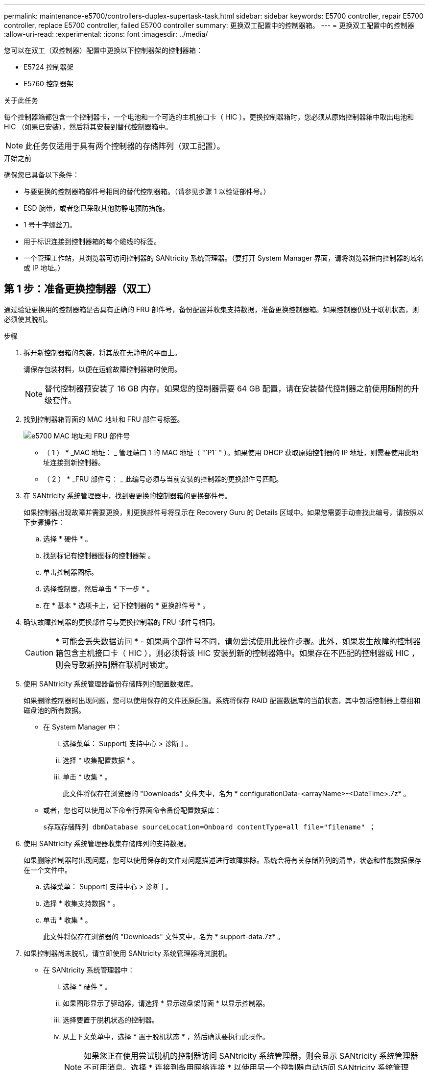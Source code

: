 ---
permalink: maintenance-e5700/controllers-duplex-supertask-task.html 
sidebar: sidebar 
keywords: E5700 controller, repair E5700 controller, replace E5700 controller, failed E5700 controller 
summary: 更换双工配置中的控制器箱。 
---
= 更换双工配置中的控制器
:allow-uri-read: 
:experimental: 
:icons: font
:imagesdir: ../media/


[role="lead"]
您可以在双工（双控制器）配置中更换以下控制器架的控制器箱：

* E5724 控制器架
* E5760 控制器架


.关于此任务
每个控制器箱都包含一个控制器卡，一个电池和一个可选的主机接口卡（ HIC ）。更换控制器箱时，您必须从原始控制器箱中取出电池和 HIC （如果已安装），然后将其安装到替代控制器箱中。


NOTE: 此任务仅适用于具有两个控制器的存储阵列（双工配置）。

.开始之前
确保您已具备以下条件：

* 与要更换的控制器箱部件号相同的替代控制器箱。（请参见步骤 1 以验证部件号。）
* ESD 腕带，或者您已采取其他防静电预防措施。
* 1 号十字螺丝刀。
* 用于标识连接到控制器箱的每个缆线的标签。
* 一个管理工作站，其浏览器可访问控制器的 SANtricity 系统管理器。（要打开 System Manager 界面，请将浏览器指向控制器的域名或 IP 地址。）




== 第 1 步：准备更换控制器（双工）

通过验证更换用的控制器箱是否具有正确的 FRU 部件号，备份配置并收集支持数据，准备更换控制器箱。如果控制器仍处于联机状态，则必须使其脱机。

.步骤
. 拆开新控制器箱的包装，将其放在无静电的平面上。
+
请保存包装材料，以便在运输故障控制器箱时使用。

+

NOTE: 替代控制器预安装了 16 GB 内存。如果您的控制器需要 64 GB 配置，请在安装替代控制器之前使用随附的升级套件。

. 找到控制器箱背面的 MAC 地址和 FRU 部件号标签。
+
image::../media/e5700_mac_address_and_fru_part_number.png[e5700 MAC 地址和 FRU 部件号]

+
* （ 1 ） * _MAC 地址： _ 管理端口 1 的 MAC 地址（ "`P1` " ）。如果使用 DHCP 获取原始控制器的 IP 地址，则需要使用此地址连接到新控制器。

+
* （ 2 ） * _FRU 部件号： _ 此编号必须与当前安装的控制器的更换部件号匹配。

. 在 SANtricity 系统管理器中，找到要更换的控制器箱的更换部件号。
+
如果控制器出现故障并需要更换，则更换部件号将显示在 Recovery Guru 的 Details 区域中。如果您需要手动查找此编号，请按照以下步骤操作：

+
.. 选择 * 硬件 * 。
.. 找到标记有控制器图标的控制器架 image:../media/sam1130_ss_hardware_controller_icon_maint-e5700.gif[""]。
.. 单击控制器图标。
.. 选择控制器，然后单击 * 下一步 * 。
.. 在 * 基本 * 选项卡上，记下控制器的 * 更换部件号 * 。


. 确认故障控制器的更换部件号与更换控制器的 FRU 部件号相同。
+

CAUTION: * 可能会丢失数据访问 * - 如果两个部件号不同，请勿尝试使用此操作步骤。此外，如果发生故障的控制器箱包含主机接口卡（ HIC ），则必须将该 HIC 安装到新的控制器箱中。如果存在不匹配的控制器或 HIC ，则会导致新控制器在联机时锁定。

. 使用 SANtricity 系统管理器备份存储阵列的配置数据库。
+
如果删除控制器时出现问题，您可以使用保存的文件还原配置。系统将保存 RAID 配置数据库的当前状态，其中包括控制器上卷组和磁盘池的所有数据。

+
** 在 System Manager 中：
+
... 选择菜单： Support[ 支持中心 > 诊断 ] 。
... 选择 * 收集配置数据 * 。
... 单击 * 收集 * 。
+
此文件将保存在浏览器的 "Downloads" 文件夹中，名为 * configurationData-<arrayName>-<DateTime>.7z* 。



** 或者，您也可以使用以下命令行界面命令备份配置数据库：
+
`s存取存储阵列 dbmDatabase sourceLocation=Onboard contentType=all file="filename" ；`



. 使用 SANtricity 系统管理器收集存储阵列的支持数据。
+
如果删除控制器时出现问题，您可以使用保存的文件对问题描述进行故障排除。系统会将有关存储阵列的清单，状态和性能数据保存在一个文件中。

+
.. 选择菜单： Support[ 支持中心 > 诊断 ] 。
.. 选择 * 收集支持数据 * 。
.. 单击 * 收集 * 。
+
此文件将保存在浏览器的 "Downloads" 文件夹中，名为 * support-data.7z* 。



. 如果控制器尚未脱机，请立即使用 SANtricity 系统管理器将其脱机。
+
** 在 SANtricity 系统管理器中：
+
... 选择 * 硬件 * 。
... 如果图形显示了驱动器，请选择 * 显示磁盘架背面 * 以显示控制器。
... 选择要置于脱机状态的控制器。
... 从上下文菜单中，选择 * 置于脱机状态 * ，然后确认要执行此操作。
+

NOTE: 如果您正在使用尝试脱机的控制器访问 SANtricity 系统管理器，则会显示 SANtricity 系统管理器不可用消息。选择 * 连接到备用网络连接 * 以使用另一个控制器自动访问 SANtricity 系统管理器。



** 或者，您也可以使用以下命令行界面命令使控制器脱机：
+
* 对于控制器 A ： * `set controller [a] availability = 脱机`

+
* 对于控制器 B ： * `set controller [b] availability = 脱机`



. 等待 SANtricity System Manager 将控制器状态更新为脱机。
+

CAUTION: 更新状态之前，请勿开始任何其他操作。

. 从 Recovery Guru 中选择 * 重新检查 * ，然后确认详细信息区域中的 * 确定删除 * 字段显示 * 是 * ，表示可以安全删除此组件。




== 第 2 步：卸下控制器箱（双工）

拆下一个控制器箱，将故障箱更换为一个新的控制器箱。

.步骤
. 戴上 ESD 腕带或采取其他防静电预防措施。
. 为连接到控制器箱的每个缆线贴上标签。
. 断开控制器箱的所有缆线。
+

CAUTION: To prevent degraded performance, do not twist, fold, pinch, or step on the cables.

. 如果控制器箱中的 HIC 使用 SFP+ 收发器，请卸下 SFP 。
+
由于必须从故障控制器箱中卸下 HIC ，因此必须从 HIC 端口中卸下所有 SFP 。但是，您可以保留在基板主机端口中安装的任何 SFP 。重新连接缆线后，您可以将这些 SFP 移至新控制器箱。

. 确认控制器背面的缓存活动 LED 是否熄灭。
. 按压凸轮把手上的闩锁，直到其释放为止，然后打开右侧的凸轮把手，以从磁盘架中释放控制器箱。
+
下图是 E5724 控制器架的示例：

+
image::../media/28_dwg_e2824_remove_controller_canister_maint-e5700.gif[28 dwg e2824 卸下控制器箱 maint e5700]

+
* （ 1 ） * _ 控制器箱 _

+
* （ 2 ） * _Cam handle

+
下图是 E5760 控制器架的示例：

+
image::../media/28_dwg_e2860_add_controller_canister_maint-e5700.gif[28 dwg e2860 添加控制器箱维护 e5700]

+
* （ 1 ） * _ 控制器箱 _

+
* （ 2 ） * _Cam handle

. 用两只手和凸轮把手将控制器箱滑出磁盘架。
+

CAUTION: 始终用双手支撑控制器箱的重量。

+
如果要从 E5724 控制器架中卸下控制器箱，则一个翼片会摆入到位以阻止空托架，从而有助于保持气流和散热。

. 将控制器箱翻转，使可拆卸盖朝上。
. 将控制器箱放在无静电的平面上。




== 第 3 步：取出电池（双工）

取出电池，以便安装新控制器。

.步骤
. 向下按按钮并滑动控制器箱盖，即可取下控制器箱盖。
. 确认控制器（电池和 DIMM 之间）中的绿色 LED 熄灭。
+
如果此绿色 LED 亮起，则表示控制器仍在使用电池电源。您必须等待此 LED 熄灭，然后才能卸下任何组件。

+
image::../media/28_dwg_e2800_internal_cache_active_led_maint-e5700.gif[28 dwg e2800 内部缓存活动 LED maint e5700]

+
* （ 1 ） * _Internal Cache Active LED_

+
* （ 2 ） * 电池 _

. 找到电池的蓝色释放闩锁。
. 向下推动释放闩锁并将其从控制器箱中移出，以解锁电池。
+
image::../media/28_dwg_e2800_remove_battery_maint-e5700.gif[28 dwg e2800 取出电池维护 e5700]

+
* （ 1 ） * 电池释放闩锁 _

+
* （ 2 ） * 电池 _

. 抬起电池，将其滑出控制器箱。




== 第 4 步：卸下主机接口卡（双工）

如果控制器箱包含主机接口卡（ HIC ），请从原始控制器箱中取出 HIC ，以便可以在新控制器箱中重复使用。

.步骤
. 使用 1 号十字螺丝刀卸下将 HIC 面板连接到控制器箱的螺钉。
+
有四个螺钉：一个在顶部，一个在侧面，两个在正面。

+
image::../media/28_dwg_e2800_hic_faceplace_screws_maint-e5700.gif[28 dwg e2800 hic faceplace 螺丝 maint e5700]

. 卸下 HIC 面板。
. 使用您的手指或十字螺丝刀松开将 HIC 固定到控制器卡的三个翼形螺钉。
. 小心地将 HIC 从控制器卡上卸下，方法是将该卡抬起并滑回。
+

NOTE: 请注意，不要擦除或撞击 HIC 底部或控制器卡顶部的组件。

+
image::../media/28_dwg_e2800_hic_thumbscrews_maint-e5700.gif[28 个 dwg e2800 hic 翼形螺钉 maint e5700]

+
* （ 1 ） * _ 主机接口卡（ HIC ） _

+
* （ 2 ） * _ 翼形螺钉 _

. 将 HIC 放置在无静电表面上。




== 第 5 步：安装电池（双工）

将电池安装到更换用的控制器箱中。您可以安装从原始控制器箱中取出的电池，也可以安装您订购的新电池。

.步骤
. 将替代控制器箱翻转，使可拆卸盖朝上。
. 向下按压盖板按钮，然后将盖板滑出。
. 调整控制器箱的方向，使电池插槽面向您。
. 将电池略微向下插入控制器箱。
+
您必须将电池前部的金属法兰插入控制器箱底部的插槽中，然后将电池顶部滑入控制器箱左侧的小对齐销下。

. 向上移动电池闩锁以固定电池。
+
当闩锁卡入到位时，闩锁的底部会挂到机箱上的金属插槽中。

+
image::../media/28_dwg_e2800_insert_battery_maint-e5700.gif[28 dwg e2800 插入电池维护 e5700]

+
* （ 1 ） * 电池释放闩锁 _

+
* （ 2 ） * 电池 _

. 将控制器箱翻转，以确认电池安装正确。
+

CAUTION: * 可能的硬件损坏 * —电池前部的金属法兰必须完全插入控制器箱上的插槽（如第一图所示）。如果电池安装不正确（如图 2 所示），则金属法兰可能会接触控制器板，从而在您接通电源时损坏控制器。

+
** * 正确 * —电池的金属法兰已完全插入控制器上的插槽：
+
image:../media/28_dwg_e2800_battery_flange_ok_maint-e5700.gif[""]

** * 不正确 * —电池的金属法兰未插入控制器上的插槽：
+
image:../media/28_dwg_e2800_battery_flange_not_ok_maint-e5700.gif[""]







== 第 6 步：安装主机接口卡（双工）

如果从原始控制器箱中取出了 HIC ，则必须将该 HIC 安装到新控制器箱中。

.步骤
. 使用 1 号十字螺丝刀，卸下将空白面板连接到更换用控制器箱的四个螺钉，然后卸下面板。
. 将 HIC 上的三个翼形螺钉与控制器上的相应孔对齐，并将 HIC 底部的连接器与控制器卡上的 HIC 接口连接器对齐。
+
请注意，不要擦除或撞击 HIC 底部或控制器卡顶部的组件。

. 小心地将 HIC 放低到位，然后轻按 HIC 以固定 HIC 连接器。
+

CAUTION: * 可能的设备损坏 * —请务必小心，不要挤压 HIC 和翼形螺钉之间控制器 LED 的金带连接器。

+
image::../media/28_dwg_e2800_hic_thumbscrews_maint-e5700.gif[28 个 dwg e2800 hic 翼形螺钉 maint e5700]

+
* （ 1 ） * _ 主机接口卡（ HIC ） _

+
* （ 2 ） * _ 翼形螺钉 _

. 手动拧紧 HIC 翼形螺钉。
+
请勿使用螺丝刀，否则可能会过度拧紧螺钉。

. 使用 1 号十字螺丝刀，使用四个螺钉将从原始控制器箱中卸下的 HIC 面板连接到新控制器箱。
+
image::../media/28_dwg_e2800_hic_faceplace_screws_maint-e5700.gif[28 dwg e2800 hic faceplace 螺丝 maint e5700]





== 第 7 步：安装新的控制器箱（双工）

安装电池和主机接口卡（ HIC ）后，如果最初安装了一个，则可以将新的控制器箱安装到控制器架中。

.步骤
. 将控制器箱盖从背面向前滑动，直到按钮卡入到位，从而重新安装控制器箱上的盖。
. 将控制器箱翻转，使可拆卸盖朝下。
. 在凸轮把手处于打开位置的情况下，将控制器箱完全滑入控制器架。
+
image::../media/28_dwg_e2824_remove_controller_canister_maint-e5700.gif[28 dwg e2824 卸下控制器箱 maint e5700]

+
* （ 1 ） * _ 控制器箱 _

+
* （ 2 ） * _Cam handle

+
image::../media/28_dwg_e2860_add_controller_canister_maint-e5700.gif[28 dwg e2860 添加控制器箱维护 e5700]

+
* （ 1 ） * _ 控制器箱 _

+
* （ 2 ） * _Cam handle

. 将凸轮把手移至左侧，将控制器箱锁定到位。
. 在新控制器的主机端口中安装原始控制器中的 SFP ，然后重新连接所有缆线。
+
如果使用多个主机协议，请确保将 SFP 安装在正确的主机端口中。

. 如果原始控制器使用 DHCP 作为 IP 地址，请在替代控制器背面的标签上找到 MAC 地址。请您的网络管理员将您删除的控制器的 DNS/network 和 IP 地址与替代控制器的 MAC 地址相关联。
+

NOTE: 如果原始控制器未使用 DHCP 作为 IP 地址，则新控制器将采用您删除的控制器的 IP 地址。





== 第 8 步：完成控制器更换（双工）

将控制器置于联机状态，收集支持数据并恢复操作。

.步骤
. 在控制器启动时，检查控制器 LED 和七段显示器。
+
重新建立与另一控制器的通信时：

+
** 七段显示将重复显示 * 操作系统 * ， * 其他 * ， * 空白 _* 序列，以指示控制器已脱机。
** 琥珀色警示 LED 仍保持亮起状态。
** 主机链路 LED 可能亮起，闪烁或熄灭，具体取决于主机接口。image:../media/e5700_hic_3_callouts_maint-e5700.gif[""]
+
* （ 1 ） * _Host Link LED_

+
* （ 2 ） * _ 警示 LED （琥珀色） _

+
* （ 3 ） * _seven-segment display_



. 在控制器的七段显示器恢复联机时，请检查其上的代码。如果显示屏显示以下重复序列之一，请立即卸下控制器。
+
** * 操作系统 * ， * 操作系统 0* ， * 空白 _* （控制器不匹配）
** * 操作系统 * ， * 第 6 层 * ， * 空白 _* （不受支持的 HIC ）
+

CAUTION: * 可能会丢失数据访问 * - 如果您刚刚安装的控制器显示一个此类代码，而另一个控制器因任何原因被重置，则第二个控制器也可能会锁定。



. 控制器恢复联机后，确认其状态为最佳，并检查控制器架的警示 LED 。
+
如果状态不是最佳状态，或者任何警示 LED 均亮起，请确认所有缆线均已正确就位，并且控制器箱已正确安装。如有必要，请拆下并重新安装控制器箱。

+

NOTE: 如果无法解决此问题，请联系技术支持。

. 如果需要，请将所有卷重新分配给其首选所有者。
+
.. 选择菜单： Storage[Volumes] 。
.. 选择菜单：更多 [ 重新分配卷 ] 。


. 单击菜单： Hardware[ 支持 > 升级中心 ] 以确保已安装最新版本的 SANtricity OS 软件（控制器固件）。
+
根据需要安装最新版本。

. 如果需要，请使用 SANtricity 系统管理器收集存储阵列的支持数据。
+
.. 选择菜单： Support[ 支持中心 > 诊断 ] 。
.. 选择 * 收集支持数据 * 。
.. 单击 * 收集 * 。
+
此文件将保存在浏览器的 "Downloads" 文件夹中，名为 * support-data.7z* 。





.下一步是什么？
控制器更换已完成。您可以恢复正常操作。
